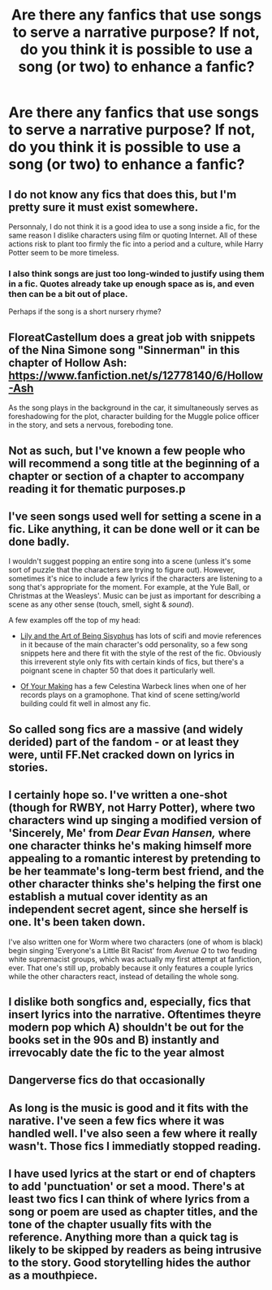 #+TITLE: Are there any fanfics that use songs to serve a narrative purpose? If not, do you think it is possible to use a song (or two) to enhance a fanfic?

* Are there any fanfics that use songs to serve a narrative purpose? If not, do you think it is possible to use a song (or two) to enhance a fanfic?
:PROPERTIES:
:Author: Dux-El52
:Score: 1
:DateUnix: 1562761675.0
:DateShort: 2019-Jul-10
:FlairText: Discussion
:END:

** I do not know any fics that does this, but I'm pretty sure it must exist somewhere.

Personnaly, I do not think it is a good idea to use a song inside a fic, for the same reason I dislike characters using film or quoting Internet. All of these actions risk to plant too firmly the fic into a period and a culture, while Harry Potter seem to be more timeless.
:PROPERTIES:
:Author: PlusMortgage
:Score: 6
:DateUnix: 1562765048.0
:DateShort: 2019-Jul-10
:END:

*** I also think songs are just too long-winded to justify using them in a fic. Quotes already take up enough space as is, and even then can be a bit out of place.

Perhaps if the song is a short nursery rhyme?
:PROPERTIES:
:Author: JoesAlot
:Score: 5
:DateUnix: 1562766589.0
:DateShort: 2019-Jul-10
:END:


** FloreatCastellum does a great job with snippets of the Nina Simone song "Sinnerman" in this chapter of Hollow Ash: [[https://www.fanfiction.net/s/12778140/6/Hollow-Ash]]

As the song plays in the background in the car, it simultaneously serves as foreshadowing for the plot, character building for the Muggle police officer in the story, and sets a nervous, foreboding tone.
:PROPERTIES:
:Author: FitzDizzyspells
:Score: 5
:DateUnix: 1562777513.0
:DateShort: 2019-Jul-10
:END:


** Not as such, but I've known a few people who will recommend a song title at the beginning of a chapter or section of a chapter to accompany reading it for thematic purposes.p
:PROPERTIES:
:Author: Slightly_Too_Heavy
:Score: 3
:DateUnix: 1562766613.0
:DateShort: 2019-Jul-10
:END:


** I've seen songs used well for setting a scene in a fic. Like anything, it can be done well or it can be done badly.

I wouldn't suggest popping an entire song into a scene (unless it's some sort of puzzle that the characters are trying to figure out). However, sometimes it's nice to include a few lyrics if the characters are listening to a song that's appropriate for the moment. For example, at the Yule Ball, or Christmas at the Weasleys'. Music can be just as important for describing a scene as any other sense (touch, smell, sight & /sound/).

A few examples off the top of my head:

- [[https://www.fanfiction.net/s/9911469/1/Lily-and-the-Art-of-Being-Sisyphus][Lily and the Art of Being Sisyphus]] has lots of scifi and movie references in it because of the main character's odd personality, so a few song snippets here and there fit with the style of the rest of the fic. Obviously this irreverent style only fits with certain kinds of fics, but there's a poignant scene in chapter 50 that does it particularly well.

- [[https://archiveofourown.org/works/14368581/][Of Your Making]] has a few Celestina Warbeck lines when one of her records plays on a gramophone. That kind of scene setting/world building could fit well in almost any fic.
:PROPERTIES:
:Author: chiruochiba
:Score: 1
:DateUnix: 1562769431.0
:DateShort: 2019-Jul-10
:END:


** So called song fics are a massive (and widely derided) part of the fandom - or at least they were, until FF.Net cracked down on lyrics in stories.
:PROPERTIES:
:Author: Taure
:Score: 1
:DateUnix: 1562780325.0
:DateShort: 2019-Jul-10
:END:


** I certainly hope so. I've written a one-shot (though for RWBY, not Harry Potter), where two characters wind up singing a modified version of 'Sincerely, Me' from /Dear Evan Hansen,/ where one character thinks he's making himself more appealing to a romantic interest by pretending to be her teammate's long-term best friend, and the other character thinks she's helping the first one establish a mutual cover identity as an independent secret agent, since she herself is one. It's been taken down.

I've also written one for Worm where two characters (one of whom is black) begin singing 'Everyone's a Little Bit Racist' from /Avenue Q/ to two feuding white supremacist groups, which was actually my first attempt at fanfiction, ever. That one's still up, probably because it only features a couple lyrics while the other characters react, instead of detailing the whole song.
:PROPERTIES:
:Author: ForwardDiscussion
:Score: 1
:DateUnix: 1562781492.0
:DateShort: 2019-Jul-10
:END:


** I dislike both songfics and, especially, fics that insert lyrics into the narrative. Oftentimes theyre modern pop which A) shouldn't be out for the books set in the 90s and B) instantly and irrevocably date the fic to the year almost
:PROPERTIES:
:Score: 1
:DateUnix: 1562788696.0
:DateShort: 2019-Jul-11
:END:


** Dangerverse fics do that occasionally
:PROPERTIES:
:Author: AevnNoram
:Score: 1
:DateUnix: 1562790387.0
:DateShort: 2019-Jul-11
:END:


** As long is the music is good and it fits with the narative. I've seen a few fics where it was handled well. I've also seen a few where it really wasn't. Those fics I immediatly stopped reading.
:PROPERTIES:
:Author: WoomyWobble
:Score: 1
:DateUnix: 1562866599.0
:DateShort: 2019-Jul-11
:END:


** I have used lyrics at the start or end of chapters to add 'punctuation' or set a mood. There's at least two fics I can think of where lyrics from a song or poem are used as chapter titles, and the tone of the chapter usually fits with the reference. Anything more than a quick tag is likely to be skipped by readers as being intrusive to the story. Good storytelling hides the author as a mouthpiece.
:PROPERTIES:
:Author: wordhammer
:Score: 1
:DateUnix: 1562770470.0
:DateShort: 2019-Jul-10
:END:
